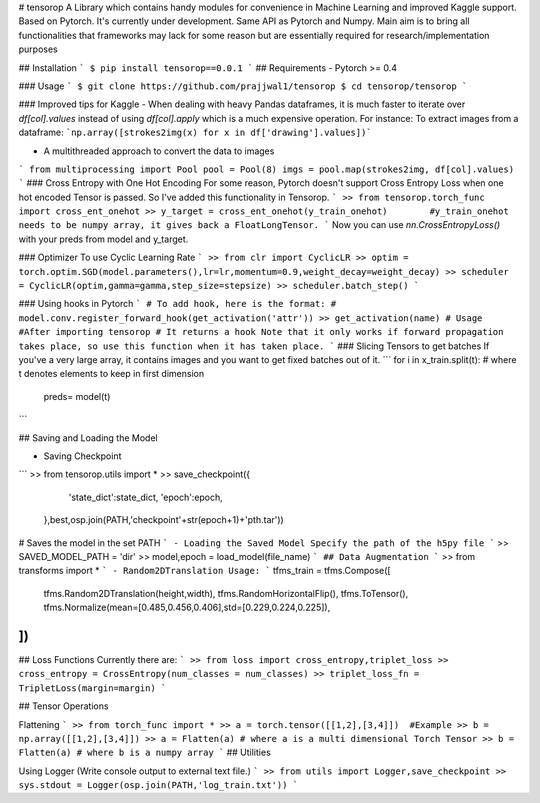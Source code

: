 # tensorop
A Library which contains handy modules for convenience in Machine Learning and improved Kaggle support. Based on Pytorch. It's currently under development. Same API as Pytorch and Numpy. Main aim is to bring all functionalities that frameworks may lack for some reason but are essentially required for research/implementation purposes

## Installation
```
$ pip install tensorop==0.0.1
```
## Requirements
- Pytorch >= 0.4

### Usage
```
$ git clone https://github.com/prajjwal1/tensorop
$ cd tensorop/tensorop
```

### Improved tips for Kaggle
- When dealing with heavy Pandas dataframes, it is much faster to iterate over `df[col].values` instead of using `df[col].apply` which is a much expensive operation.
For instance: To extract images from a dataframe:
```np.array([strokes2img(x) for x in df['drawing'].values])```

- A multithreaded approach to convert the data to images
``` 
from multiprocessing import Pool
pool = Pool(8)
imgs = pool.map(strokes2img, df[col].values)
```
### Cross Entropy with One Hot Encoding
For some reason, Pytorch doesn't support Cross Entropy Loss when one hot encoded Tensor is passed. So I've added this functionality in Tensorop.
```
>> from tensorop.torch_func import cross_ent_onehot
>> y_target = cross_ent_onehot(y_train_onehot)        #y_train_onehot needs to be numpy array, it gives back a FloatLongTensor.
```
Now you can use `nn.CrossEntropyLoss()` with your preds from model and y_target.

### Optimizer
To use Cyclic Learning Rate
```
>> from clr import CyclicLR
>> optim = torch.optim.SGD(model.parameters(),lr=lr,momentum=0.9,weight_decay=weight_decay)
>> scheduler = CyclicLR(optim,gamma=gamma,step_size=stepsize)
>> scheduler.batch_step()
```

### Using hooks in Pytorch
```
# To add hook, here is the format:
# model.conv.register_forward_hook(get_activation('attr'))
>> get_activation(name) # Usage      #After importing tensorop
# It returns a hook
Note that it only works if forward propagation takes place, so use this function when it has taken place.
```
### Slicing Tensors to get batches
If you've a very large array, it contains images and you want to get fixed batches out of it.
```
for i in x_train.split(t):              # where t denotes elements to keep in first dimension
    preds= model(t)                           
```

## Saving and Loading the Model

- Saving Checkpoint
```
>> from tensorop.utils import *
>>  save_checkpoint({
        'state_dict':state_dict,
        'epoch':epoch,
    },best,osp.join(PATH,'checkpoint'+str(epoch+1)+'pth.tar'))
# Saves the model in the set PATH
```
- Loading the Saved Model
Specify the path of the h5py file
```
>> SAVED_MODEL_PATH = 'dir'
>> model,epoch = load_model(file_name)
```
## Data Augmentation
```
>> from transforms import *
```
- Random2DTranslation
Usage: 
```
tfms_train = tfms.Compose([
    tfms.Random2DTranslation(height,width),
    tfms.RandomHorizontalFlip(),
    tfms.ToTensor(),
    tfms.Normalize(mean=[0.485,0.456,0.406],std=[0.229,0.224,0.225]),
])
```

## Loss Functions
Currently there are:
```
>> from loss import cross_entropy,triplet_loss
>> cross_entropy = CrossEntropy(num_classes = num_classes)
>> triplet_loss_fn = TripletLoss(margin=margin)
```

## Tensor Operations

Flattening
```
>> from torch_func import *
>> a = torch.tensor([[1,2],[3,4]])  #Example
>> b = np.array([[1,2],[3,4]])
>> a = Flatten(a) # where a is a multi dimensional Torch Tensor
>> b = Flatten(a) # where b is a numpy array
```
## Utilities

Using Logger (Write console output to external text file.)
```
>> from utils import Logger,save_checkpoint
>> sys.stdout = Logger(osp.join(PATH,'log_train.txt'))
```

